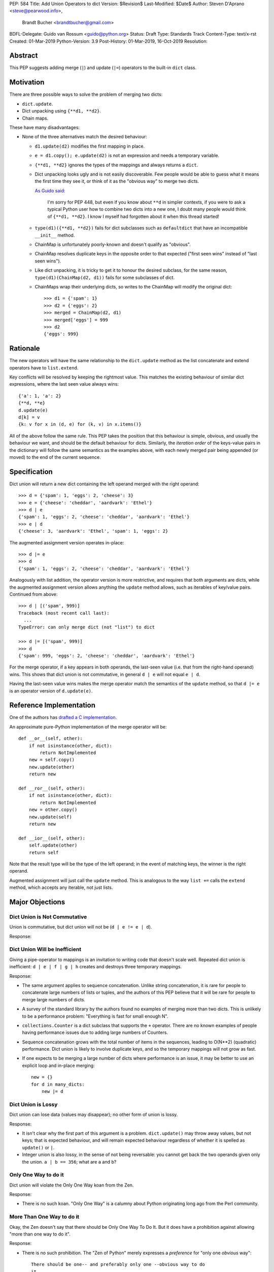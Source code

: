 PEP: 584
Title: Add Union Operators to dict
Version: $Revision$
Last-Modified: $Date$
Author: Steven D'Aprano <steve@pearwood.info>,
        Brandt Bucher <brandtbucher@gmail.com>
BDFL-Delegate: Guido van Rossum <guido@python.org>
Status: Draft
Type: Standards Track
Content-Type: text/x-rst
Created: 01-Mar-2019
Python-Version: 3.9
Post-History: 01-Mar-2019, 16-Oct-2019
Resolution:


Abstract
========

This PEP suggests adding merge (``|``) and update (``|=``) operators
to the built-in ``dict`` class.


Motivation
==========

There are three possible ways to solve the problem of merging two
dicts:

* ``dict.update``.

* Dict unpacking using ``{**d1, **d2}``.

* Chain maps.

These have many disadvantages:

* None of the three alternatives match the desired behaviour:

  - ``d1.update(d2)`` modifies the first mapping in place.

  - ``e = d1.copy(); e.update(d2)`` is not an expression and needs a
    temporary variable.

  - ``{**d1, **d2}`` ignores the types of the mappings and always
    returns a ``dict``.

  - Dict unpacking looks ugly and is not easily discoverable.  Few
    people would be able to guess what it means the first time they
    see it, or think of it as the "obvious way" to merge two dicts.

    `As Guido said
    <https://mail.python.org/archives/list/python-ideas@python.org/message/K4IC74IXE23K4KEL7OUFK3VBC62HGGVF/>`_:

        I'm sorry for PEP 448, but even if you know about ``**d`` in
        simpler contexts, if you were to ask a typical Python user how
        to combine two dicts into a new one, I doubt many people would
        think of ``{**d1, **d2}``. I know I myself had forgotten about
        it when this thread started!

  - ``type(d1)({**d1, **d2})`` fails for dict subclasses such as
    ``defaultdict`` that have an incompatible ``__init__`` method.

  - ChainMap is unfortunately poorly-known and doesn't qualify as
    "obvious".

  - ChainMap resolves duplicate keys in the opposite order to that
    expected ("first seen wins" instead of "last seen wins").

  - Like dict unpacking, it is tricky to get it to honour the desired
    subclass, for the same reason, ``type(d1)(ChainMap(d2, d1))``
    fails for some subclasses of dict.

  - ChainMaps wrap their underlying dicts, so writes to the ChainMap
    will modify the original dict::

        >>> d1 = {'spam': 1}
        >>> d2 = {'eggs': 2}
        >>> merged = ChainMap(d2, d1)
        >>> merged['eggs'] = 999
        >>> d2
        {'eggs': 999}


Rationale
=========

The new operators will have the same relationship to the
``dict.update`` method as the list concatenate and extend operators
have to ``list.extend``.

Key conflicts will be resolved by keeping the rightmost value. This
matches the existing behaviour of similar dict expressions, where the
last seen value always wins::

    {'a': 1, 'a': 2}
    {**d, **e}
    d.update(e)
    d[k] = v
    {k: v for x in (d, e) for (k, v) in x.items()}

All of the above follow the same rule.  This PEP takes the position
that this behaviour is simple, obvious, and usually the behaviour we
want, and should be the default behaviour for dicts. Similarly, the
*iteration order* of the keys-value pairs in the dictionary will
follow the same semantics as the examples above, with each newly
merged pair being appended (or moved) to the end of the current
sequence.


Specification
=============

Dict union will return a new dict containing the left operand merged
with the right operand::

    >>> d = {'spam': 1, 'eggs': 2, 'cheese': 3}
    >>> e = {'cheese': 'cheddar', 'aardvark': 'Ethel'}
    >>> d | e
    {'spam': 1, 'eggs': 2, 'cheese': 'cheddar', 'aardvark': 'Ethel'}
    >>> e | d
    {'cheese': 3, 'aardvark': 'Ethel', 'spam': 1, 'eggs': 2}

The augmented assignment version operates in-place::

    >>> d |= e
    >>> d
    {'spam': 1, 'eggs': 2, 'cheese': 'cheddar', 'aardvark': 'Ethel'}

Analogously with list addition, the operator version is more
restrictive, and requires that both arguments are dicts, while the
augmented assignment version allows anything the ``update`` method
allows, such as iterables of key/value pairs. Continued from above::

    >>> d | [('spam', 999)]
    Traceback (most recent call last):
      ...
    TypeError: can only merge dict (not "list") to dict

    >>> d |= [('spam', 999)]
    >>> d
    {'spam': 999, 'eggs': 2, 'cheese': 'cheddar', 'aardvark': 'Ethel'}

For the merge operator, if a key appears in both operands, the
last-seen value (i.e. that from the right-hand operand) wins.  This
shows that dict union is not commutative, in general ``d | e`` will
not equal ``e | d``.

Having the last-seen value wins makes the merge operator match the
semantics of the ``update`` method, so that ``d |= e`` is an operator
version of ``d.update(e)``.


Reference Implementation
========================

One of the authors has `drafted a C implementation
<https://github.com/brandtbucher/cpython/tree/addiction>`_.

An approximate pure-Python implementation of the merge operator will
be::

    def __or__(self, other):
        if not isinstance(other, dict):
            return NotImplemented
        new = self.copy()
        new.update(other)
        return new

    def __ror__(self, other):
        if not isinstance(other, dict):
            return NotImplemented
        new = other.copy()
        new.update(self)
        return new

    def __ior__(self, other):
        self.update(other)
        return self

Note that the result type will be the type of the left operand; in the
event of matching keys, the winner is the right operand.

Augmented assignment will just call the ``update`` method. This is
analogous to the way ``list +=`` calls the ``extend`` method, which
accepts any iterable, not just lists.


Major Objections
================

Dict Union is Not Commutative
-----------------------------

Union is commutative, but dict union will not be (``d | e != e | d``).

Response:


Dict Union Will be Inefficient
------------------------------

Giving a pipe-operator to mappings is an invitation to writing code
that doesn't scale well.  Repeated dict union is inefficient:
``d | e | f | g | h`` creates and destroys three temporary mappings.

Response:

* The same argument applies to sequence concatenation.  Unlike string
  concatenation, it is rare for people to concatenate large numbers of
  lists or tuples, and the authors of this PEP believe that it will be
  rare for people to merge large numbers of dicts.

* A survey of the standard library by the authors found no examples of
  merging more than two dicts.  This is unlikely to be a performance
  problem: "Everything is fast for small enough N".

* ``collections.Counter`` is a dict subclass that supports the ``+``
  operator. There are no known examples of people having performance
  issues due to adding large numbers of Counters.

* Sequence concatenation grows with the total number of items in the
  sequences, leading to O(N**2) (quadratic) performance.  Dict union
  is likely to involve duplicate keys, and so the temporary mappings
  will not grow as fast.

* If one expects to be merging a large number of dicts where
  performance is an issue, it may be better to use an explicit loop
  and in-place merging::

      new = {}
      for d in many_dicts:
          new |= d


Dict Union is Lossy
-------------------

Dict union can lose data (values may disappear); no other form of
union is lossy.

Response:

* It isn't clear why the first part of this argument is a problem.
  ``dict.update()`` may throw away values, but not keys; that is
  expected behaviour, and will remain expected behaviour regardless of
  whether it is spelled as ``update()`` or ``|``.

* Integer union is also lossy, in the sense of not being reversable:
  you cannot get back the two operands given only the union.
  ``a | b == 356``; what are ``a`` and ``b``?


Only One Way to do it
---------------------

Dict union will violate the Only One Way koan from the Zen.

Response:

* There is no such koan.  "Only One Way" is a calumny about Python
  originating long ago from the Perl community.


More Than One Way to do it
--------------------------

Okay, the Zen doesn't say that there should be Only One Way To Do It.
But it does have a prohibition against allowing "more than one way to
do it".

Response:

* There is no such prohibition.  The "Zen of Python" merely expresses
  a *preference* for "only one *obvious* way"::

    There should be one-- and preferably only one --obvious way to do
    it.

* The emphasis here is that there should be an obvious way to do "it".
  In the case of dict update operations, there are at least two
  different operations that we might wish to do:

  - *update a dict in place*, in which place the Obvious Way is to use
    the ``update()`` method.  If this proposal is accepted, the ``|=``
    augmented assignment operator will also work, but that is a
    side-effect of how augmented assignments are defined.  Which you
    choose is a matter of taste.

  - *merge two existing dicts into a third, new dict*, in which case
    this PEP proposes that the Obvious Way is to use the ``|`` merge
    operator.

* In practice, this preference for "only one way" is frequently
  violated in Python.  For example, every for loop could be re-written
  as a while loop; every if-expression could be written as an if-else
  statement.  List, set and dict comprehensions could all be replaced
  by generator comprehensions. Lists offer no fewer than five ways to
  implement concatenation:

  - Concatenation operator: ``a + b``
  - In-place concatenation operator: ``a += b``
  - Slice assignment: ``a[len(a):] = b``
  - Sequence unpacking: ``[*a, *b]``
  - Extend method: ``a.extend(b)``

  We should not be too strict about rejecting useful functionality
  because it violates "only one way".


Dict Union Makes Code Harder to Understand
------------------------------------------

Dict union makes it harder to tell what code means.  To paraphrase the
objection rather than quote anyone in specific: "If I see
``spam | eggs``, I can't tell what it does unless I know what ``spam``
and ``eggs`` are".

Response:

* This is very true.  But it is equally true today, where the use of
  the ``+`` operator could mean any of:

  - numeric addition
  - sequence concatenation
  - ``Counter`` merging
  - any other overloaded operation

  Adding dict merging to the set of possibilities doesn't seem to make
  it *harder* to understand the code.  No more work is required to
  determine that ``spam`` and ``eggs`` are mappings than it would take
  to determine that they are lists, or numbers.  And good naming
  conventions will help::

    width + margin  # probably numeric addition
    prefix + word   # probably string concatenation
    settings + user_prefs  # probably mapping addition


What About the Full set API?
----------------------------

Some people have suggested that dicts are "set like", and should
support the full collection of set operators ``|``, ``&``, ``^`` and
``-``.

This PEP does not take a position on whether dicts should support the
full collection of set operators, and would prefer to leave that for a
later PEP (one of the authors is interested in drafting such a PEP).
For the benefit of any later PEP, a brief summary follows.

Set union, ``|``, has a natural analogy to dict update operation, and
the pipe operator is strongly prefered over ``+`` by many people.  As
described in the section "Rejected semantics", the most natural
behaviour is for the last value seen to win.

Set intersection ``&`` is more problematic.  While it is easy to
determine the intersection of *keys* in two dicts, it is not clear
what to do with the *values*. For example, given two dicts::

    d1 = {"spam": 1, "eggs": 2}
    d2 = {"ham": 3, "eggs": 4}

it is obvious that the only key of ``d1 & d2`` must be ``"eggs"``.
But there are at least five obvious ways to choose the values:

- first (left-most) value wins: ``2``
- last (right-most) value wins: ``4``
- add/concatenate the values: ``6``
- keep a list of both values: ``[2, 4]``
- raise an exception

but none of them are obviously correct or more useful than the others.
"Last seen wins" has the advantage of consistency with union, but it
isn't clear if that alone is reason enough to choose it.

Set symmetric difference ``^`` is also obvious and natural. Given the
two dicts above, the symmetric difference ``d1 ^ d2`` would be
``{"spam": 1, "ham": 3}``.

Set difference ``-`` is also obvious and natural, and an earlier
version of this PEP included it in the proposal.  Given the dicts
above, we would have ``d1 - d2`` return ``{"spam": 1}`` and
``d2 - d1`` return ``{"ham": 1}``.


Examples of Candidates For The dict Merging Operators
-----------------------------------------------------

The authors of this PEP did a survey of third party libraries for
dictionary merging which might be candidates for dict union.

(This is a cursory list based on a subset of whatever arbitrary
third-party packages happened to be installed on one of the authors'
computers, and may not reflect the current state of any package.)


From **sympy/abc.py**::

    clash = {}
    clash.update(clash1)
    clash.update(clash2)
    return clash1, clash2, clash

Rewrite as ``return clash1, clash2, clash1 | clash2``.


From **sympy/utilities/runtests.py**::

    globs = globs.copy()
    if extraglobs is not None:
        globs.update(extraglobs)

Rewrite as
``globs = globs | (extraglobs if extraglobs is not None else {})``


From **sympy/printing/fcode.py** and **sympy/printing/ccode.py**::

    self.known_functions = dict(known_functions)
    userfuncs = settings.get('user_functions', {})
    self.known_functions.update(userfuncs)

Rewrite as
``self.known_functions = dict(known_functions) | settings.get('user_functions', {})``


From **sympy/parsing/maxima.py**::

    dct = MaximaHelpers.__dict__.copy()
    dct.update(name_dict)
    obj = sympify(str, locals=dct)

Rewrite as
``obj = sympify(str, locals=MaximaHelpers.__dict__|name_dict)``


From **sphinx/quickstart.py**::

    d.setdefault('release', d['version'])
    d2 = DEFAULT_VALUE.copy()
    d2.update(dict(("ext_"+ext, False) for ext in EXTENSIONS))
    d2.update(d)
    d = d2

Rewrite as
``d = DEFAULT_VALUE | dict(("ext_"+ext, False) for ext in EXTENSIONS) | d``


From **sphinx/highlighting.py**::

    kwargs.update(self.formatter_args)
    return self.formatter(**kwargs)

Rewrite as ``return self.formatter(**(kwargs | self.formatter_args))``


From **sphinx/ext/inheritance_diagram.py**::

    n_attrs = self.default_node_attrs.copy()
    e_attrs = self.default_edge_attrs.copy()
    g_attrs.update(graph_attrs)
    n_attrs.update(node_attrs)
    e_attrs.update(edge_attrs)

Rewrite as::

    g_attrs |= graph_attrs
    n_attrs = self.default_node_attrs | node_attrs
    e_attrs = self.default_edge_attrs | edge_attrs


From **sphinx/ext/doctest.py**::

    new_opt = code[0].options.copy()
    new_opt.update(example.options)
    example.options = new_opt

Rewrite as ``example.options = code[0].options | example.options``


From **sphinx/domains/__init__.py**::

    self.attrs = self.known_attrs.copy()
    self.attrs.update(attrs)

Rewrite as ``self.attrs = self.known_attrs | attrs``


From **requests/sessions.py**::

    merged_setting = dict_class(to_key_val_list(session_setting))
    merged_setting.update(to_key_val_list(request_setting))

Rewrite as
``merged_setting = dict_class(to_key_val_list(session_setting)) | to_key_val_list(request_setting)``


From **matplotlib/legend.py**::

    hm = default_handler_map.copy()
    hm.update(self._handler_map)
    return hm

Rewrite as ``return default_handler_map | self._handler_map``


From **pygments/lexer.py**::

    kwargs.update(lexer.options)
    lx = lexer.__class__(**kwargs)

Rewrite as ``lx = lexer.__class__(**(kwargs | lexer.options))``


From **praw/internal.py**::

    data = {'name': six.text_type(user), 'type': relationship}
    data.update(kwargs)

Rewrite as
``data = {'name': six.text_type(user), 'type': relationship} | kwargs``


From **IPython/zmq/ipkernel.py**::

    aliases = dict(kernel_aliases)
    aliases.update(shell_aliases)

Rewrite as ``aliases = dict(kernel_aliases) | shell_aliases``


From **matplotlib/backends/backend_svg.py**::

    attrib = attrib.copy()
    attrib.update(extra)
    attrib = attrib.items()

Rewrite as ``attrib = (attrib | extra).items()``


From **matplotlib/delaunay/triangulate.py**::

    edges = {}
    edges.update(dict(zip(self.triangle_nodes[border[:,0]][:,1],
                 self.triangle_nodes[border[:,0]][:,2])))
    edges.update(dict(zip(self.triangle_nodes[border[:,1]][:,2],
                 self.triangle_nodes[border[:,1]][:,0])))
    edges.update(dict(zip(self.triangle_nodes[border[:,2]][:,0],
                 self.triangle_nodes[border[:,2]][:,1])))

Rewrite as::

    edges = {}
    edges |= zip(self.triangle_nodes[border[:,0]][:,1],
                 self.triangle_nodes[border[:,0]][:,2])
    edges |= zip(self.triangle_nodes[border[:,1]][:,2],
                 self.triangle_nodes[border[:,1]][:,0])
    edges |= zip(self.triangle_nodes[border[:,2]][:,0],
                 self.triangle_nodes[border[:,2]][:,1])


From **numpy/ma/core.py**::

    _optinfo = {}
    _optinfo.update(getattr(obj, '_optinfo', {}))
    _optinfo.update(getattr(obj, '_basedict', {}))
    if not isinstance(obj, MaskedArray):
        _optinfo.update(getattr(obj, '__dict__', {}))

Rewrite as::

    _optinfo = {}
    _optinfo |= getattr(obj, '_optinfo', {})
    _optinfo |= getattr(obj, '_basedict', {})
    if not isinstance(obj, MaskedArray):
        _optinfo |= getattr(obj, '__dict__', {})


The above examples show that sometimes the ``|`` operator leads to a
clear increase in readability, reducing the number of lines of code
and improving clarity.  However other examples using the ``|``
operator lead to long, complex single expressions, possibly well over
the PEP 8 maximum line length of 80 columns.  As with any other
language feature, the programmer should use their own judgement about
whether ``|`` improves their code.


Rejected Ideas
==============

Rejected Semantics
------------------

There were at least four other proposed solutions for handling
conflicting keys:

1.  **Raise on conflicting keys.**  It isn't clear that this behaviour
    has many use-cases or will be often useful, but it will likely be
    annoying as any use of the dict union operator would have to be
    guarded with a ``try...except`` clause.

    But for those who want it, it would be easy to override the
    methods in a subclass to get the desired behaviour::

        def __or__(self, other):
            if self.keys() & other.keys():
                raise KeyError('duplicate key')
            return super().__or__(other)

2.  **Add the values (as Counter does).**  Too specialised to be used
    as the default behaviour.

3.  **First seen wins: value-preserving semantics.**  It isn't clear
    that this behaviour has many use-cases.  Probably too specialised
    to be used as the default, best to leave this for subclasses, or
    simply reverse the order of the arguments::

        # d1 merged with d2, keeping existing values in d1
        d2 | d1

4.  **Concatenate values in a list**::

        {'a': 1} | {'a': 2} == {'a': [1, 2]}

    This is likely to be too specialised to be the default.  It is not
    clear what to do if the values are already lists::

        {'a': [1, 2]} | {'a': [3, 4]}

    Should this give ``{'a': [1, 2, 3, 4]}`` or
    ``{'a': [[1, 2], [3, 4]]}``?

These alternatives are left to subclasses of dict.


Rejected Alternatives
---------------------

Use the Left Shift Operator
'''''''''''''''''''''''''''

The ``<<`` operator didn't seem to get much support on Python-Ideas,
but no major objections either.  Perhaps the strongest objection was
Chris Angelico's comment

    The "cuteness" value of abusing the operator to indicate
    information flow got old shortly after C++ did it.


Use a New Left Arrow Operator
'''''''''''''''''''''''''''''

Another suggestion was to create a new operator ``<-``.  Unfortunately
this would be ambiguous, ``d<-e`` could mean ``d merge e`` or
``d less-than minus e``.


Use a merged Method Instead of an Operator
''''''''''''''''''''''''''''''''''''''''''

A ``dict.merged()`` method would avoid the need for an operator at
all.  One subtlety is that it would likely need slightly different
implementations when called as an unbound method versus as a bound
method.

As an unbound method, the behaviour could be similar to::

    def merged(cls, *mappings, **kw):
        new = cls()  # Will this work for defaultdict?
        for m in mappings:
            new.update(m)
        new.update(kw)
        return new

As a bound method, the behaviour could be similar to::

    def merged(self, *mappings, **kw):
        new = self.copy()
        for m in mappings:
            new.update(m)
        new.update(kw)
        return new

Advantages

* Arguably, methods are more discoverable than operators.

* The method could accept any number of positional and keyword
  arguments, avoiding the inefficiency of creating temporary dicts.

* Accepts sequences of ``(key, value)`` pairs like the ``update``
  method.

* Being a method, it is easily to override in a subclass if you need
  alternative behaviours such as "first wins", "unique keys", etc.

Disadvantages

* Would likely require a new kind of method decorator which combined
  the behaviour of regular instance methods and ``classmethod``.  It
  would need to be public (but not necessarily a builtin) for those
  needing to override the method.  There is a
  `proof of concept <http://code.activestate.com/recipes/577030>`_.

* It isn't an operator. Guido discusses `why operators are useful
  <https://mail.python.org/archives/list/python-ideas@python.org/message/52DLME5DKNZYFEETCTRENRNKWJ2B4DD5/>`_.
  For another viewpoint, see `Nick Coghlan's blog post
  <https://www.curiousefficiency.org/posts/2019/03/what-does-x-equals-a-plus-b-mean.html>`_.


Use a merged Function
'''''''''''''''''''''

Instead of a method, use a new built-in function ``merged()``.  One
possible implementation could be something like this::

    def merged(*mappings, **kw):
        if mappings and isinstance(mappings[0], dict):
            # If the first argument is a dict, use its type.
            new = mappings[0].copy()
            mappings = mappings[1:]
        else:
            # No positional arguments, or the first argument is a
            # sequence of (key, value) pairs.
            new = dict()
        for m in mappings:
            new.update(m)
        new.update(kw)
        return new


Disadvantages

* May not be important enough to be a builtin.

* Hard to override behaviour if you need something like "first wins".


An alternative might be to forgo the arbitrary keywords, and take a
single keyword parameter that specifies the behaviour on collisions::

    def merged(*mappings, on_collision=lambda k, v1, v2: v2):
        # implementation left as an exercise to the reader


Advantages

* Most of the same advantages of the method or function solutions
  above.

* Doesn't require a subclass to implement alternative behaviour on
  collisions, just a function.

Disadvantages

* Same as function above.

* Cannot use arbitrary keyword arguments.


Related discussions
===================

`Latest discussion which motivated this PEP
<https://mail.python.org/archives/list/python-ideas@python.org/thread/BHIJX6MHGMMD3S6D7GVTPZQL4N5V7T42>`_

`Ticket on the bug tracker <https://bugs.python.org/issue36144>`_

Merging two dictionaries in an expression is a frequently requested
feature. For example:

https://stackoverflow.com/questions/38987/how-to-merge-two-dictionaries-in-a-single-expression

https://stackoverflow.com/questions/1781571/how-to-concatenate-two-dictionaries-to-create-a-new-one-in-python

https://stackoverflow.com/questions/6005066/adding-dictionaries-together-python

Occasionally people request alternative behaviour for the merge:

https://stackoverflow.com/questions/1031199/adding-dictionaries-in-python

https://stackoverflow.com/questions/877295/python-dict-add-by-valuedict-2

...including one proposal to treat dicts as `sets of keys
<https://mail.python.org/archives/list/python-ideas@python.org/message/YY3KZZGEX6VEFX5QZJ33P7NTTXGPZQ7N/>`_.

`Ian Lee's proto-PEP <https://lwn.net/Articles/635444/>`_, and
`discussion <https://lwn.net/Articles/635397/>`_ in 2015. Further
discussion took place on `Python-Ideas
<https://mail.python.org/archives/list/python-ideas@python.org/thread/43OZV3MR4XLFRPCI27I7BB6HVBD25M2E/>`_.

(Observant readers will notice that one of the authors of this PEP was
more skeptical of the idea in 2015.)

Adding `a full complement of operators to dicts
<https://mail.python.org/archives/list/python-ideas@python.org/thread/EKWMDJKMVOJCOROQVHJFQX7W2L55I5RA/>`_.

`Discussion on Y-Combinator <https://news.ycombinator.com/item?id=19314646>`_.

https://treyhunner.com/2016/02/how-to-merge-dictionaries-in-python/

https://code.tutsplus.com/tutorials/how-to-merge-two-python-dictionaries--cms-26230

In direct response to an earlier draft of this PEP, Serhiy Storchaka
raised `a ticket in the bug tracker
<https://bugs.python.org/issue36431>`_ to replace the
``copy(); update()`` idiom with dict unpacking.


Copyright
=========

This document is placed in the public domain or under the
CC0-1.0-Universal license, whichever is more permissive.


..
   Local Variables:
   mode: indented-text
   indent-tabs-mode: nil
   sentence-end-double-space: t
   fill-column: 70
   coding: utf-8
   End:

